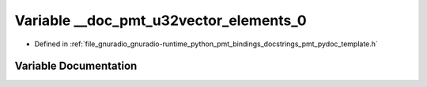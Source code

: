.. _exhale_variable_pmt__pydoc__template_8h_1abd2a93970af37d284aa16f286c1ea935:

Variable __doc_pmt_u32vector_elements_0
=======================================

- Defined in :ref:`file_gnuradio_gnuradio-runtime_python_pmt_bindings_docstrings_pmt_pydoc_template.h`


Variable Documentation
----------------------


.. doxygenvariable:: __doc_pmt_u32vector_elements_0
   :project: gnuradio
